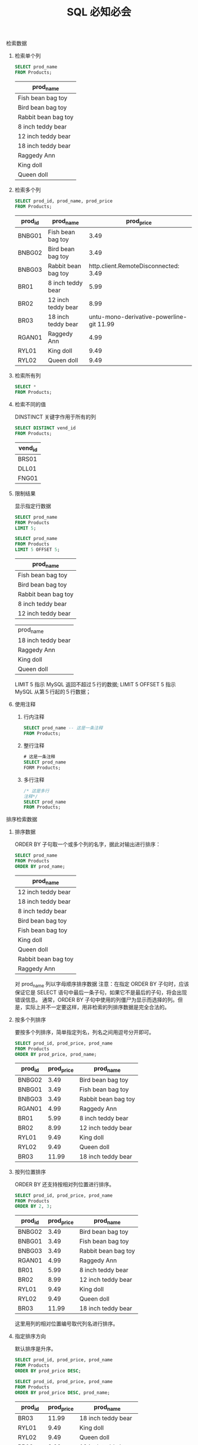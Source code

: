 #+TITLE: SQL 必知必会
#+OPTIONS: H:2 num:t toc:t \n:nil @:t ::t |:t ^:t f:t

*** 检索数据

**** 检索单个列
     #+header: :engine mysql
     #+header: :dbhost localhost
     #+header: :dbuser root
     #+header: :dbpassword bfl123
     #+header: :database sql_test
     #+BEGIN_SRC sql
       SELECT prod_name
       FROM Products;
     #+END_SRC

     #+RESULTS:

     | prod_name           |
     |---------------------|
     | Fish bean bag toy   |
     | Bird bean bag toy   |
     | Rabbit bean bag toy |
     | 8 inch teddy bear   |
     | 12 inch teddy bear  |
     | 18 inch teddy bear  |
     | Raggedy Ann         |
     | King doll           |
     | Queen doll          |

**** 检索多个列
     #+header: :engine mysql
     #+header: :dbhost localhost
     #+header: :dbuser root
     #+header: :dbpassword bfl123
     #+header: :database sql_test
     #+BEGIN_SRC sql
       SELECT prod_id, prod_name, prod_price
       FROM Products;
     #+END_SRC

     #+RESULTS:
     | prod_id | prod_name           | prod_price |
     |---------+---------------------+------------|
     | BNBG01  | Fish bean bag toy   |       3.49 |
     | BNBG02  | Bird bean bag toy   |       3.49 |
     | BNBG03  | Rabbit bean bag toy | http.client.RemoteDisconnected:      3.49 |
     | BR01    | 8 inch teddy bear   |       5.99 |
     | BR02    | 12 inch teddy bear  |       8.99 |
     | BR03    | 18 inch teddy bear  |    untu-mono-derivative-powerline-git  11.99 |
     | RGAN01  | Raggedy Ann         |       4.99 |
     | RYL01   | King doll           |       9.49 |
     | RYL02   | Queen doll          |       9.49 |

**** 检索所有列
     #+BEGIN_SRC sql
       SELECT *
       FROM Products;
     #+END_SRC

**** 检索不同的值
     DINSTINCT 关键字作用于所有的列
     #+header: :engine mysql
     #+header: :dbhost localhost
     #+header: :dbuser root
     #+header: :dbpassword bfl123
     #+header: :database sql_test
     #+BEGIN_SRC sql
       SELECT DISTINCT vend_id
       FROM Products;
     #+END_SRC

     #+RESULTS:
     | vend_id |
     |---------|
     | BRS01   |
     | DLL01   |
     | FNG01   |

**** 限制结果
     显示指定行数据
     #+header: :engine mysql
     #+header: :dbhost localhost
     #+header: :dbuser root
     #+header: :dbpassword bfl123
     #+header: :database sql_test
     #+BEGIN_SRC sql
       SELECT prod_name
       FROM Products
       LIMIT 5;

       SELECT prod_name
       FROM Products
       LIMIT 5 OFFSET 5;
     #+END_SRC

     #+RESULTS:
     | prod_name           |
     |---------------------|
     | Fish bean bag toy   |
     | Bird bean bag toy   |
     | Rabbit bean bag toy |
     | 8 inch teddy bear   |
     | 12 inch teddy bear  |

     | prod_name           |
     | 18 inch teddy bear  |
     | Raggedy Ann         |
     | King doll           |
     | Queen doll          |

     LIMIT 5 指示 MySQL 返回不超过５行的数据;
     LIMIT 5 OFFSET 5 指示 MySQL 从第５行起的５行数据；

**** 使用注释
     1. 行内注释
        #+BEGIN_SRC sql
          SELECT prod_name -- 这是一条注释
          FROM Products;
        #+END_SRC
     2. 整行注释
        #+BEGIN_SRC sql
          # 这是一条注释
          SELECT prod_name
          FORM Products;
        #+END_SRC
     3. 多行注释
        #+BEGIN_SRC sql
          /* 这是多行
          注释*/
          SELECT prod_name
          FROM Products;
        #+END_SRC

*** 排序检索数据 
**** 排序数据
     ORDER BY 子句取一个或多个列的名字，据此对输出进行排序：
     #+header: :engine mysql
     #+header: :dbhost localhost
     #+header: :dbuser root
     #+header: :dbpassword bfl123
     #+header: :database sql_test
     #+BEGIN_SRC sql
       SELECT prod_name
       FROM Products
       ORDER BY prod_name;
     #+END_SRC

     #+RESULTS:
     | prod_name           |
     |---------------------|
     | 12 inch teddy bear  |
     | 18 inch teddy bear  |
     | 8 inch teddy bear   |
     | Bird bean bag toy   |
     | Fish bean bag toy   |
     | King doll           |
     | Queen doll          |
     | Rabbit bean bag toy |
     | Raggedy Ann         |
     对 prod_name 列以字母顺序排序数据
     注意：在指定 ORDER BY 子句时，应该保证它是 SELECT 语句中最后一条子句，如果它不是最后的子句，将会出现错误信息。
     通常，ORDER BY 子句中使用的列僵尸为显示而选择的列。但是，实际上并不一定要这样，用非检索的列排序数据是完全合法的。

**** 按多个列排序
     要按多个列排序，简单指定列名，列名之间用逗号分开即可。
     #+header: :engine mysql
     #+header: :dbhost localhost
     #+header: :dbuser root
     #+header: :dbpassword bfl123
     #+header: :database sql_test
     #+BEGIN_SRC sql
       SELECT prod_id, prod_price, prod_name
       FROM Products
       ORDER BY prod_price, prod_name;
     #+END_SRC

     #+RESULTS:
     | prod_id | prod_price | prod_name           |
     |---------+------------+---------------------|
     | BNBG02  |       3.49 | Bird bean bag toy   |
     | BNBG01  |       3.49 | Fish bean bag toy   |
     | BNBG03  |       3.49 | Rabbit bean bag toy |
     | RGAN01  |       4.99 | Raggedy Ann         |
     | BR01    |       5.99 | 8 inch teddy bear   |
     | BR02    |       8.99 | 12 inch teddy bear  |
     | RYL01   |       9.49 | King doll           |
     | RYL02   |       9.49 | Queen doll          |
     | BR03    |      11.99 | 18 inch teddy bear  |

**** 按列位置排序
     ORDER BY 还支持按相对列位置进行排序。
     #+header: :engine mysql
     #+header: :dbhost localhost
     #+header: :dbuser root
     #+header: :dbpassword bfl123
     #+header: :database sql_test
     #+BEGIN_SRC sql
       SELECT prod_id, prod_price, prod_name
       FROM Products
       ORDER BY 2, 3;
     #+END_SRC

     #+RESULTS:
     | prod_id | prod_price | prod_name           |
     |---------+------------+---------------------|
     | BNBG02  |       3.49 | Bird bean bag toy   |
     | BNBG01  |       3.49 | Fish bean bag toy   |
     | BNBG03  |       3.49 | Rabbit bean bag toy |
     | RGAN01  |       4.99 | Raggedy Ann         |
     | BR01    |       5.99 | 8 inch teddy bear   |
     | BR02    |       8.99 | 12 inch teddy bear  |
     | RYL01   |       9.49 | King doll           |
     | RYL02   |       9.49 | Queen doll          |
     | BR03    |      11.99 | 18 inch teddy bear  |
     这里用列的相对位置编号取代列名进行排序。
   
**** 指定排序方向
     默认排序是升序。
     #+header: :engine mysql
     #+header: :dbhost localhost
     #+header: :dbuser root
     #+header: :dbpassword bfl123
     #+header: :database sql_test
     #+BEGIN_SRC sql
       SELECT prod_id, prod_price, prod_name
       FROM Products
       ORDER BY prod_price DESC;

       SELECT prod_id, prod_price, prod_name
       FROM Products
       ORDER BY prod_price DESC, prod_name;
     #+END_SRC

     #+RESULTS:
     | prod_id | prod_price | prod_name           |
     |---------+------------+---------------------|
     | BR03    |      11.99 | 18 inch teddy bear  |
     | RYL01   |       9.49 | King doll           |
     | RYL02   |       9.49 | Queen doll          |
     | BR02    |       8.99 | 12 inch teddy bear  |
     | BR01    |       5.99 | 8 inch teddy bear   |
     | RGAN01  |       4.99 | Raggedy Ann         |
     | BNBG01  |       3.49 | Fish bean bag toy   |
     | BNBG02  |       3.49 | Bird bean bag toy   |
     | BNBG03  |       3.49 | Rabbit bean bag toy |

     | prod_id | prod_price | prod_name           |
     | BR03    |      11.99 | 18 inch teddy bear  |
     | RYL01   |       9.49 | King doll           |
     | RYL02   |       9.49 | Queen doll          |
     | BR02    |       8.99 | 12 inch teddy bear  |
     | BR01    |       5.99 | 8 inch teddy bear   |
     | RGAN01  |       4.99 | Raggedy Ann         |
     | BNBG02  |       3.49 | Bird bean bag toy   |
     | BNBG01  |       3.49 | Fish bean bag toy   |
     | BNBG03  |       3.49 | Rabbit bean bag toy |

*** 过滤数据
**** 使用 where 子句
     在 SELECT 语句中，数据根据 WHERE 子句中指定的搜索条件进行过滤。
     #+header: :engine mysql
     #+header: :dbhost localhost
     #+header: :dbuser root
     #+header: :dbpassword bfl123
     #+header: :database sql_test
     #+BEGIN_SRC sql
       SELECT prod_name, prod_price
       FROM Products
       WHERE prod_price = 3.49;
     #+END_SRC

     #+RESULTS:
     | prod_name           | prod_price |
     |---------------------+------------|
     | Fish bean bag toy   |       3.49 |
     | Bird bean bag toy   |       3.49 |
     | Rabbit bean bag toy |       3.49 |
     Tips:
     			在同时使用 ORDER BY 和 WHERE 子句时，应该让 ORDER BY 位于 WHERE 之后。

**** WHERE 子句操作符

     | 操作符  | 说明               |
     |---------+--------------------|
     | =       | 等于               |
     | <>      | 不等于             |
     | !=      | 不等于             |
     | <       | 小于               |
     | <=      | 小于等于           |
     | !<      | 不小于             |
     | >       | 大于               |
     | >=      | 大于等于           |
     | !>      | 不大于             |
     | BETWEEN | 在指定的两个值之间 |
     | IS NULL | 为 NULL 值         |

***** 检查单个值
      #+header: :engine mysql
      #+header: :dbhost localhost
      #+header: :dbuser root
      #+header: :dbpassword bfl123
      #+header: :database sql_test
      #+BEGIN_SRC sql
        SELECT prod_name, prod_price
        FROM Products
        WHERE prod_price < 10;
      #+END_SRC

      #+RESULTS:
      | prod_name           | prod_price |
      |---------------------+------------|
      | Fish bean bag toy   |       3.49 |
      | Bird bean bag toy   |       3.49 |
      | Rabbit bean bag toy |       3.49 |
      | 8 inch teddy bear   |       5.99 |
      | 12 inch teddy bear  |       8.99 |
      | Raggedy Ann         |       4.99 |
      | King doll           |       9.49 |
      | Queen doll          |       9.49 |
      
***** 不匹配查询
      #+header: :engine mysql
      #+header: :dbhost localhost
      #+header: :dbuser root
      #+header: :dbpassword bfl123
      #+header: :database sql_test
      #+BEGIN_SRC sql
        SELECT vend_id, prod_name
        FROM Products
        WHERE vend_id <> 'DLL01';
      #+END_SRC

      #+RESULTS:
      | vend_id | prod_name          |
      |---------+--------------------|
      | BRS01   | 8 inch teddy bear  |
      | BRS01   | 12 inch teddy bear |
      | BRS01   | 18 inch teddy bear |
      | FNG01   | King doll          |
      | FNG01   | Queen doll         |

***** 范围值检查
      使用 BETWEEN 操作符检查某个范围值
      #+header: :engine mysql
      #+header: :dbhost localhost
      #+header: :dbuser root
      #+header: :dbpassword bfl123
      #+header: :database sql_test
      #+BEGIN_SRC sql
        SELECT prod_name, prod_price
        FROM Products
        WHERE prod_price BETWEEN 5 AND 10;
      #+END_SRC

      #+RESULTS:
      | prod_name          | prod_price |
      |--------------------+------------|
      | 8 inch teddy bear  |       5.99 |
      | 12 inch teddy bear |       8.99 |
      | King doll          |       9.49 |
      | Queen doll         |       9.49 |

***** 空值检查
      NULL 无值（no value），它与字段包含０、空字符串或仅仅包含空格不同。
      #+header: :engine mysql
      #+header: :dbhost localhost
      #+header: :dbuser root
      #+header: :dbpassword bfl123
      #+header: :database sql_test
      #+BEGIN_SRC sql
        SELECT cust_name
        FROM Customers
        WHERE cust_email IS NULL;
      #+END_SRC

      #+RESULTS:
      | cust_name     |
      |---------------|
      | Kids Place    |
      | The Toy Store |
*** 高级数据过滤
**** 组合 WHERE 子句
     多个 WHERE 子句进行数据过滤；有 AND 子句或 OR 子句
***** AND 操作符
      #+header: :engine mysql
      #+header: :dbhost localhost
      #+header: :dbuser root
      #+header: :dbpassword bfl123
      #+header: :database sql_test
      #+BEGIN_SRC sql
        SELECT prod_id, prod_price, prod_name
        FROM Products
        WHERE vend_id = 'DLL01' AND prod_price <=4;
      #+END_SRC

      #+RESULTS:
      | prod_id | prod_price | prod_name           |
      |---------+------------+---------------------|
      | BNBG01  |       3.49 | Fish bean bag toy   |
      | BNBG02  |       3.49 | Bird bean bag toy   |
      | BNBG03  |       3.49 | Rabbit bean bag toy |
***** OR 操作符
      #+header: :engine mysql
      #+header: :dbhost localhost
      #+header: :dbuser root
      #+header: :dbpassword bfl123
      #+header: :database sql_test
      #+BEGIN_SRC sql
        SELECT prod_name, prod_price
        FROM Products

        WHERE vend_id = 'DLL01' OR vend_id = 'BRS01';
      #+END_SRC

      #+RESULTS:
      | prod_name           | prod_price |
      |---------------------+------------|
      | Fish bean bag toy   |       3.49 |
      | Bird bean bag toy   |       3.49 |
      | Rabbit bean bag toy |       3.49 |
      | 8 inch teddy bear   |       5.99 |
      | 12 inch teddy bear  |       8.99 |
      | 18 inch teddy bear  |      11.99 |
      | Raggedy Ann         |       4.99 |
***** 求值顺序
      SQL 在处理 OR 操作符，优先处理 AND 操作符。
      #+header: :engine mysql
      #+header: :dbhost localhost
      #+header: :dbuser root
      #+header: :dbpassword bfl123
      #+header: :database sql_test
      #+BEGIN_SRC sql
        SELECT prod_name, prod_price
        FROM Products
        WHERE vend_id = 'DLL01' OR vend_id = 'BRS01'
        AND prod_price >= 10;

        SELECT prod_name, prod_price
        FROM Products
        WHERE (vend_id = 'DLL01' OR vend_id = 'BRS01')
        AND prod_price >= 10;
      #+END_SRC

      #+RESULTS:
      | prod_name           | prod_price |
      |---------------------+------------|
      | Fish bean bag toy   |       3.49 |
      | Bird bean bag toy   |       3.49 |
      | Rabbit bean bag toy |       3.49 |
      | 18 inch teddy bear  |      11.99 |
      | Raggedy Ann         |       4.99 |

      | prod_name           | prod_price |
      | 18 inch teddy bear  |      11.99 |
      Tips:
      		任何时候使用具有 AND 和 OR 操作符的 WHERE 子句，都应该使用圆括号明确地分组操作符。
